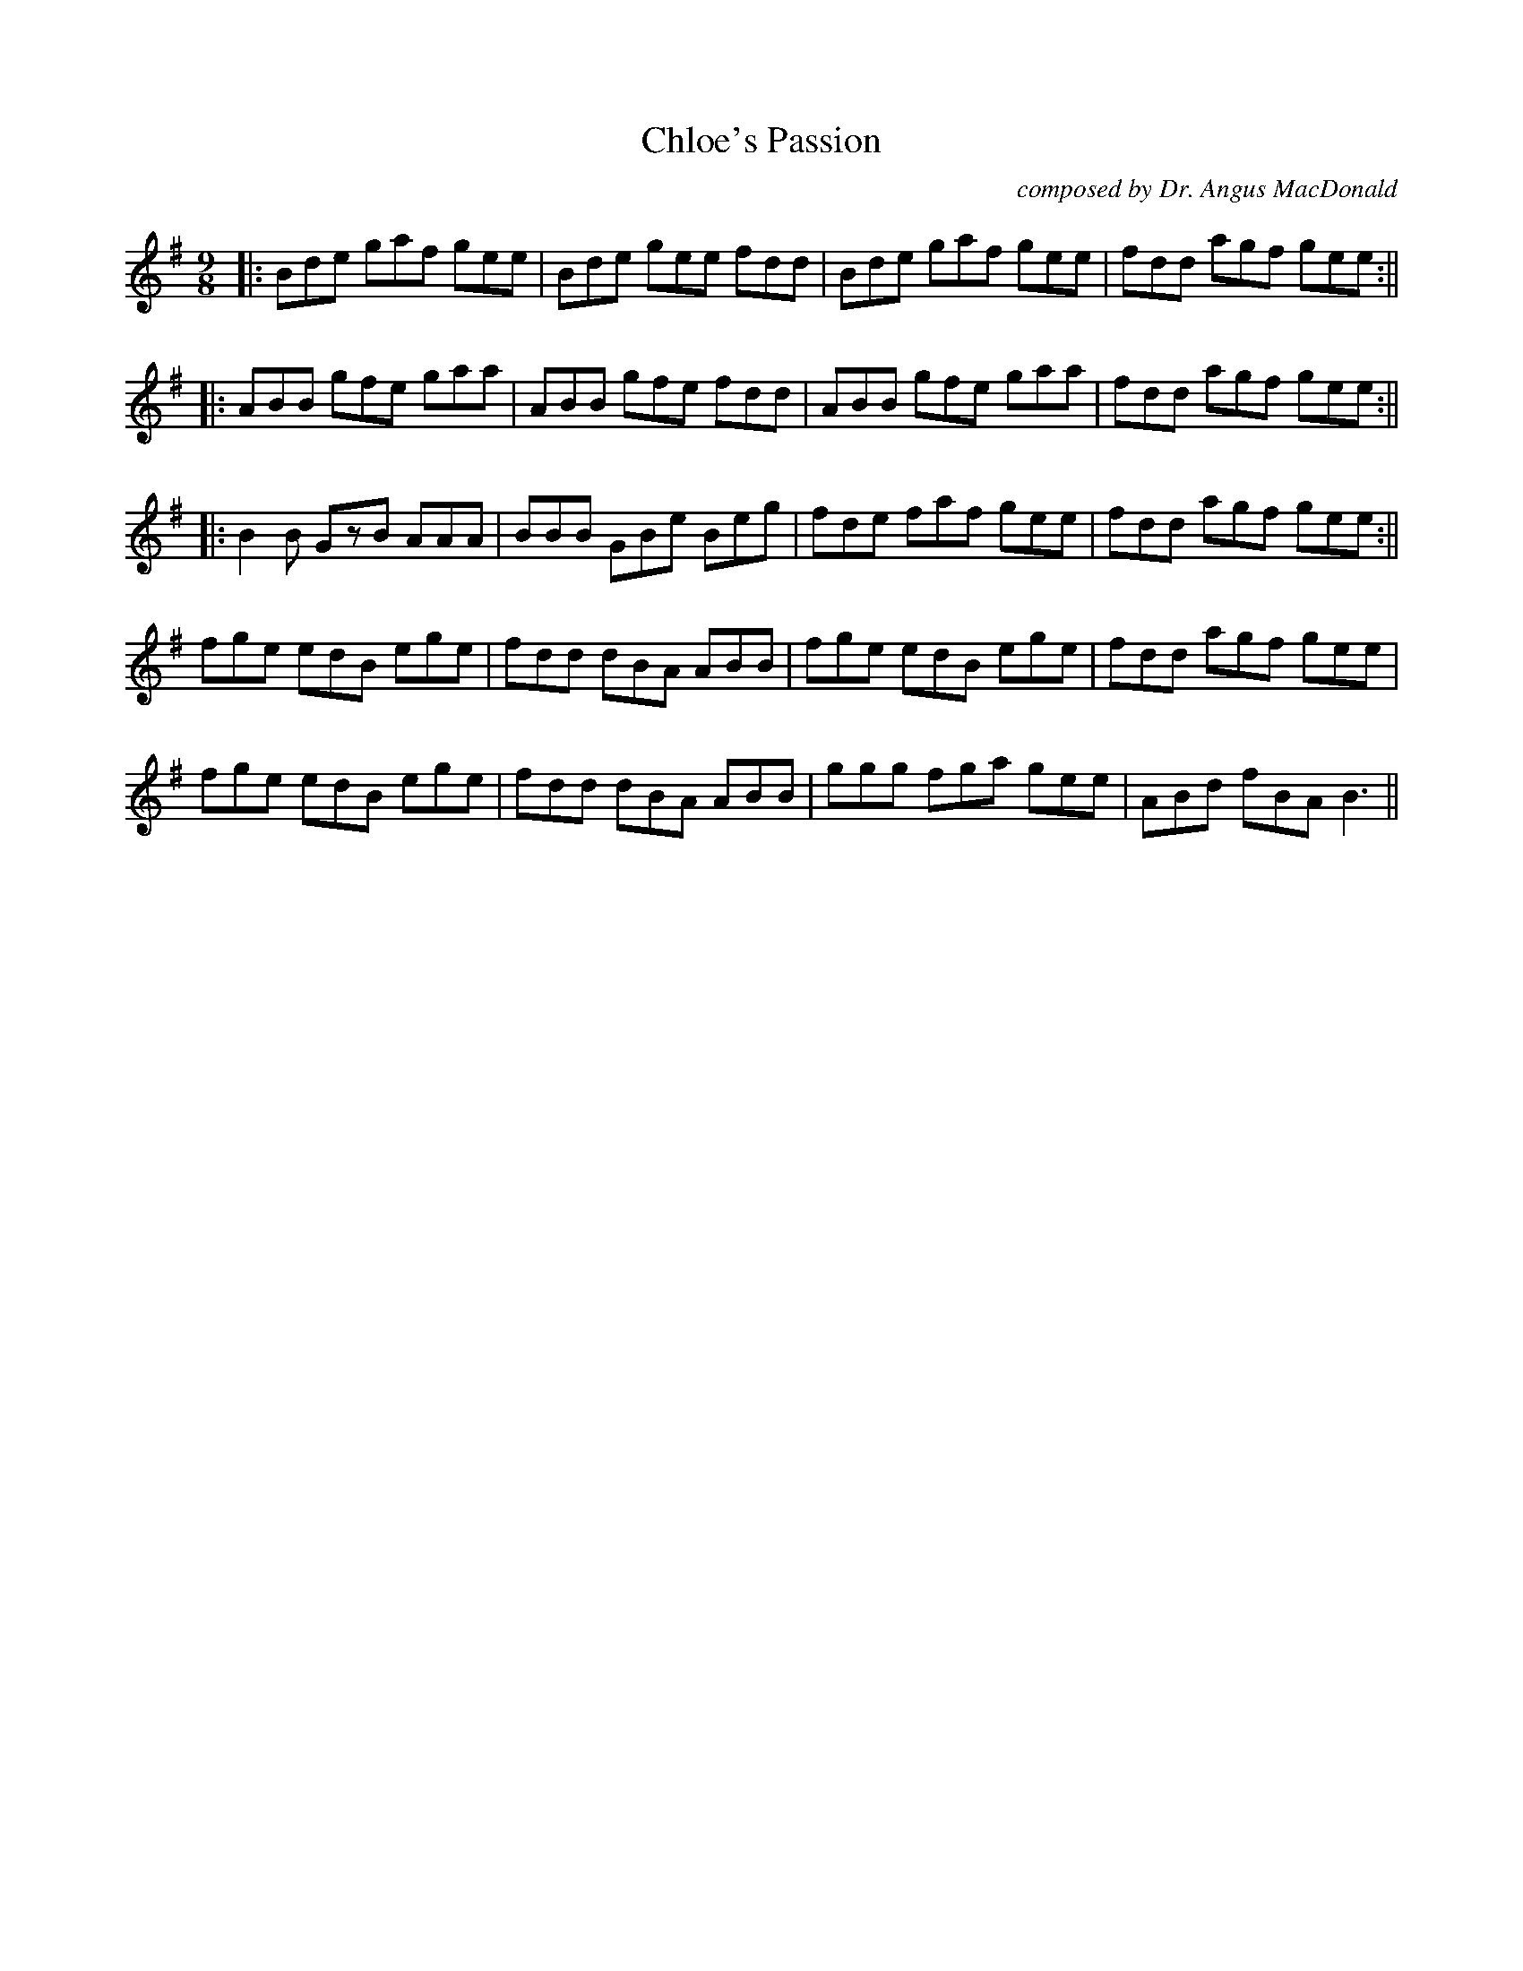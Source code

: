 X:202
T:Chloe's Passion
C:composed by Dr. Angus MacDonald
M:9/8
F:http://blackrosetheband.googlepages.com/ABCTUNES.ABC May 2009
R:Slip Jig
S:Angus Sessions Podcast
K:Em
|:Bde gaf gee|Bde gee fdd|Bde gaf gee|fdd agf gee:||
|:ABB gfe gaa|ABB gfe fdd|ABB gfe gaa|fdd agf gee:||
|:B2B GzB AAA|BBB GBe Beg|fde faf gee|fdd agf gee:||
fge edB ege|fdd dBA ABB|fge edB ege|fdd agf gee|
fge edB ege|fdd dBA ABB|ggg fga gee|ABd fBA B3||
